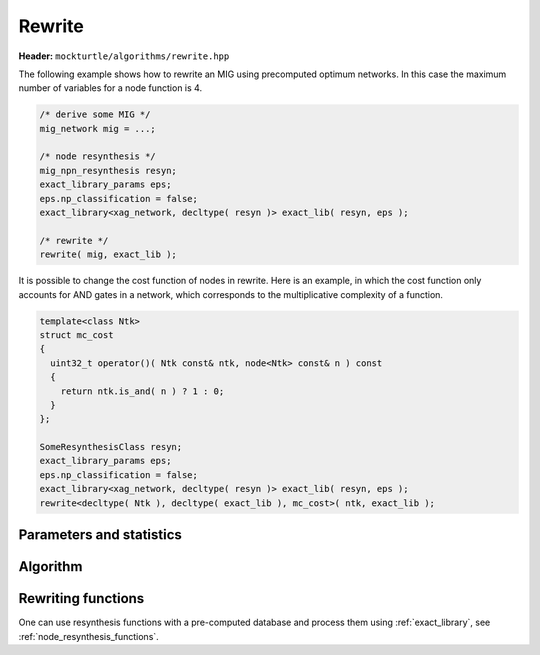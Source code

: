 Rewrite
-------

**Header:** ``mockturtle/algorithms/rewrite.hpp``

The following example shows how to rewrite an MIG using precomputed optimum
networks.  In this case the maximum number of variables for a node function is
4.

.. code-block:: c++

   /* derive some MIG */
   mig_network mig = ...;

   /* node resynthesis */
   mig_npn_resynthesis resyn;
   exact_library_params eps;
   eps.np_classification = false;
   exact_library<xag_network, decltype( resyn )> exact_lib( resyn, eps );

   /* rewrite */
   rewrite( mig, exact_lib );

It is possible to change the cost function of nodes in rewrite.  Here is
an example, in which the cost function only accounts for AND gates in a network,
which corresponds to the multiplicative complexity of a function.

.. code-block:: c++

   template<class Ntk>
   struct mc_cost
   {
     uint32_t operator()( Ntk const& ntk, node<Ntk> const& n ) const
     {
       return ntk.is_and( n ) ? 1 : 0;
     }
   };

   SomeResynthesisClass resyn;
   exact_library_params eps;
   eps.np_classification = false;
   exact_library<xag_network, decltype( resyn )> exact_lib( resyn, eps );
   rewrite<decltype( Ntk ), decltype( exact_lib ), mc_cost>( ntk, exact_lib );

Parameters and statistics
~~~~~~~~~~~~~~~~~~~~~~~~~

.. doxygenstruct:: mockturtle::rewrite_params
   :members:

.. doxygenstruct:: mockturtle::rewrite_stats
   :members:

Algorithm
~~~~~~~~~

.. doxygenfunction:: mockturtle::rewrite

Rewriting functions
~~~~~~~~~~~~~~~~~~~

One can use resynthesis functions with a pre-computed database and process
them using :ref:`exact_library`, see :ref:`node_resynthesis_functions`.
